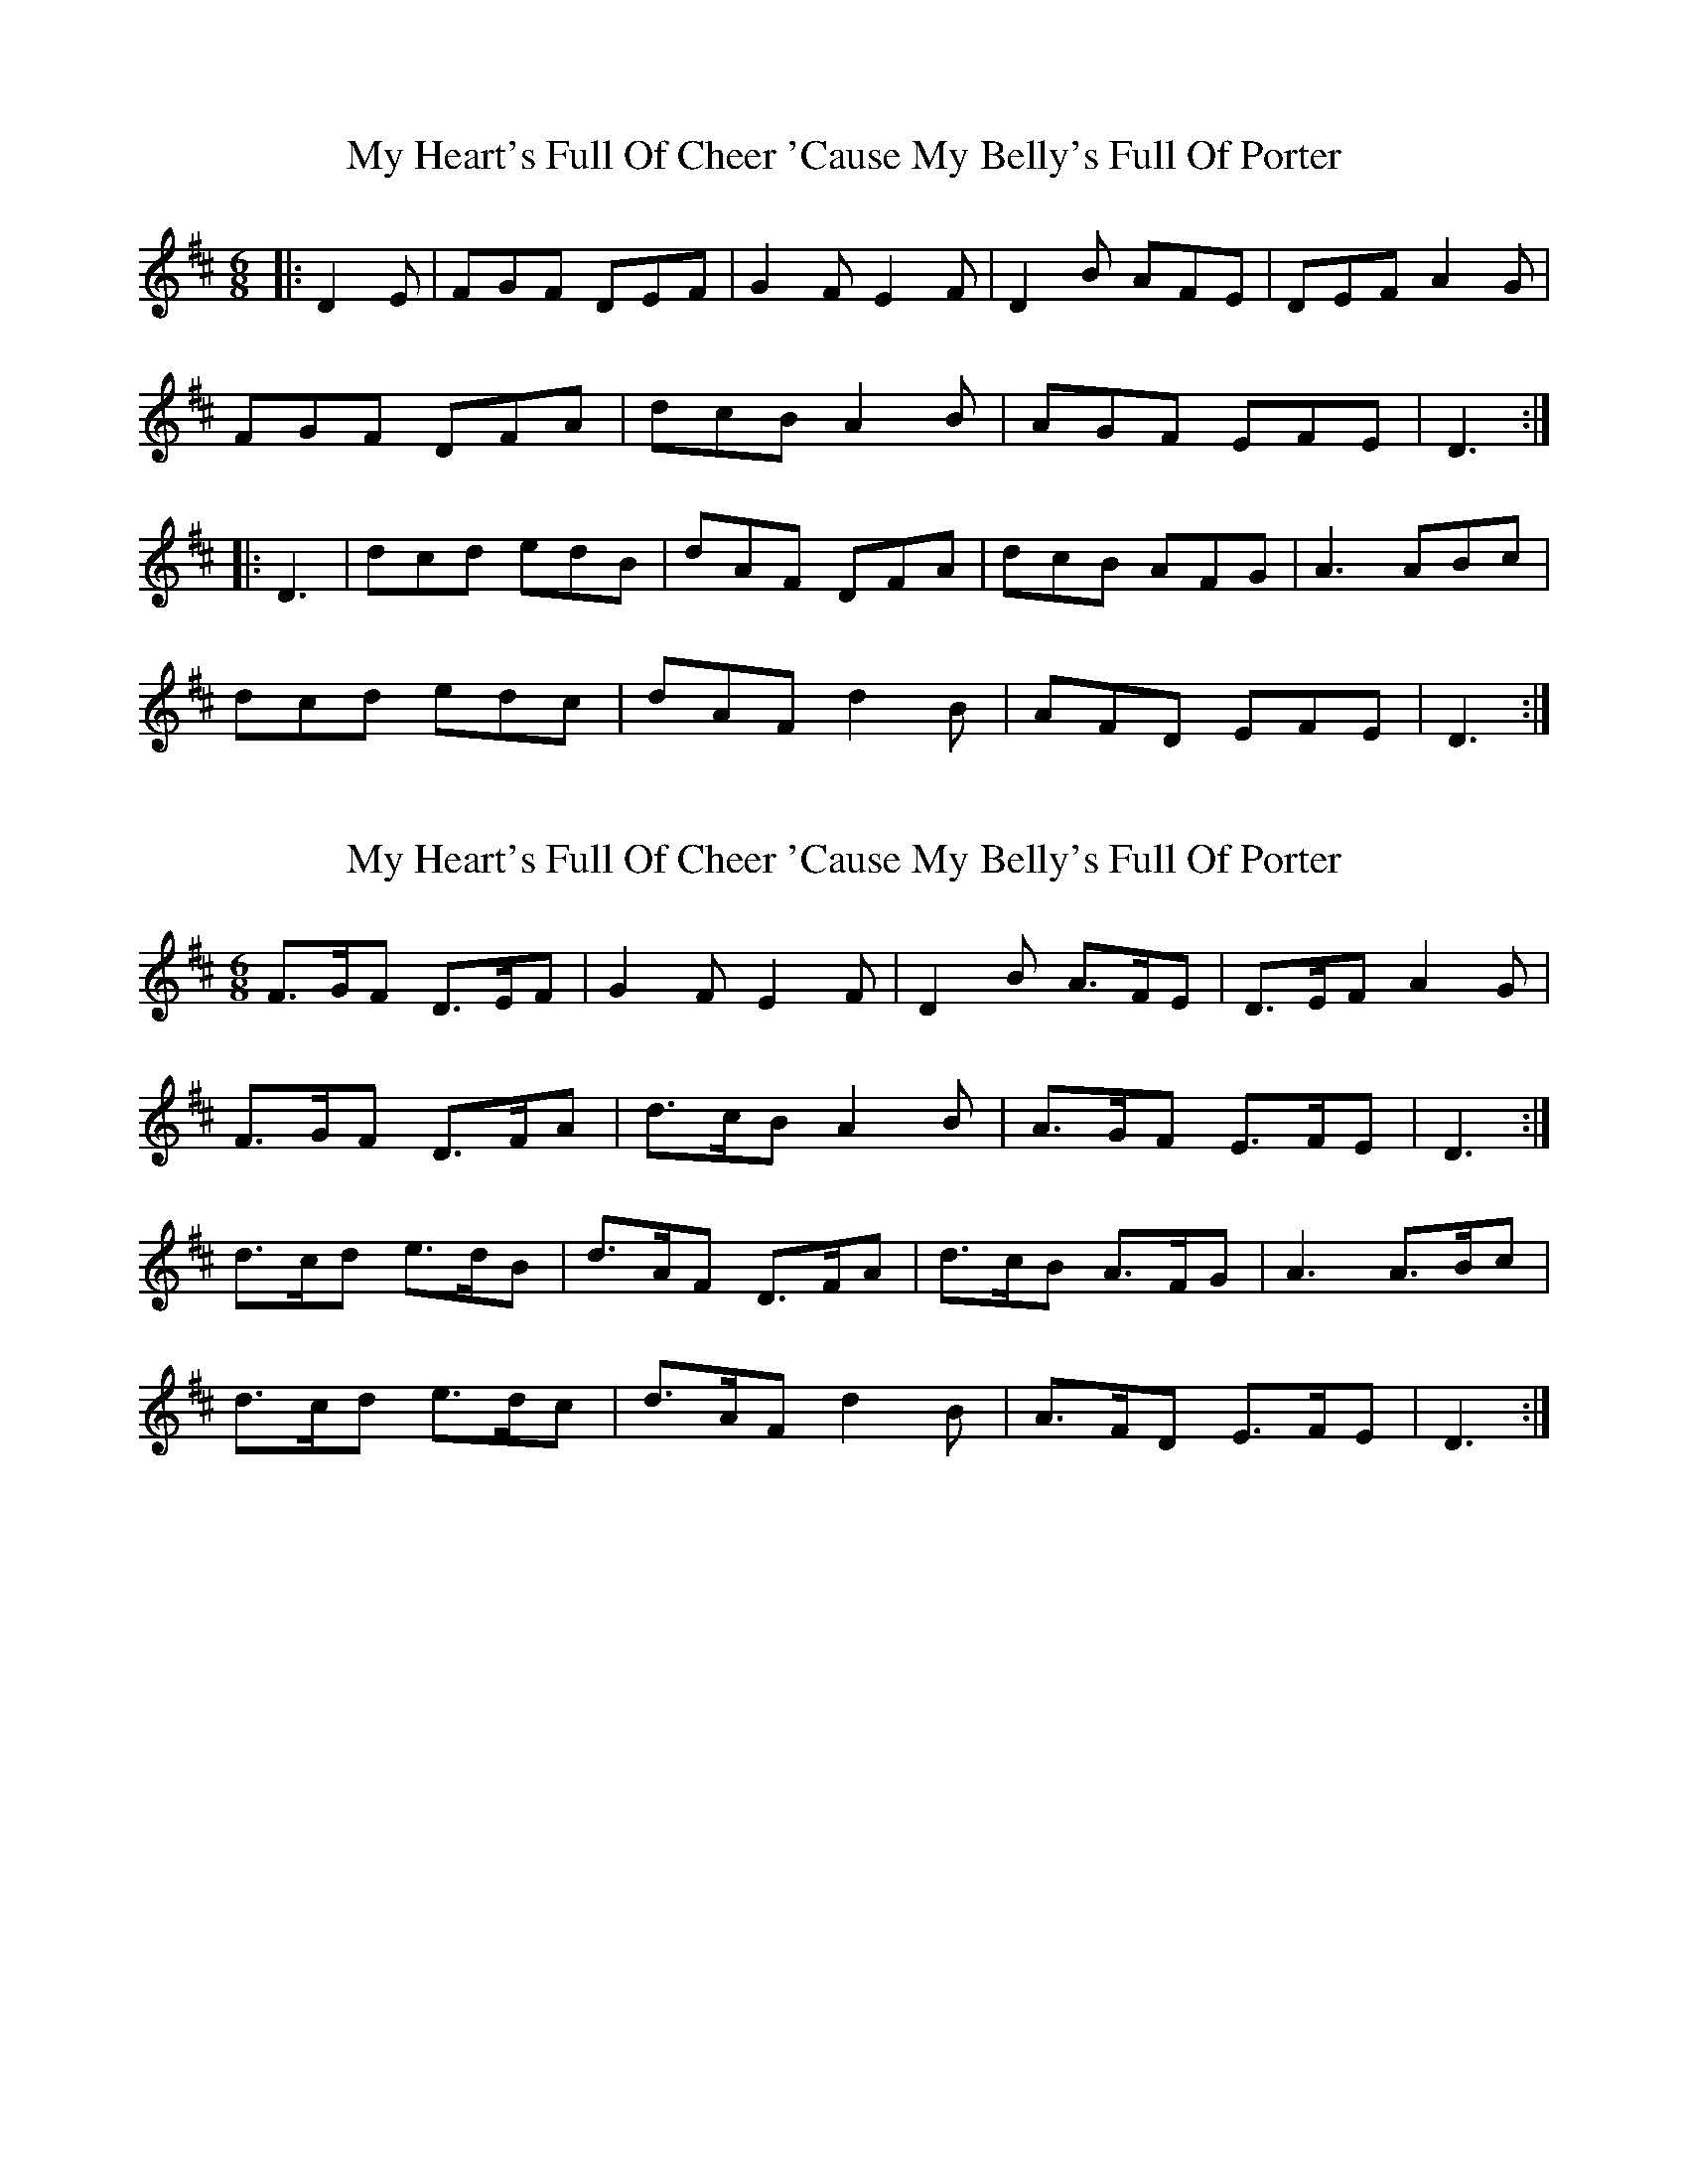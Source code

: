 X: 1
T: My Heart's Full Of Cheer 'Cause My Belly's Full Of Porter
Z: ceolachan
S: https://thesession.org/tunes/10630#setting10630
R: jig
M: 6/8
L: 1/8
K: Dmaj
|: D2 E | FGF DEF | G2 F E2 F | D2 B AFE | DEF A2 G |
FGF DFA | dcB A2 B | AGF EFE | D3 :|
|: D3 | dcd edB | dAF DFA | dcB AFG | A3 ABc |
dcd edc | dAF d2 B | AFD EFE | D3 :|
X: 2
T: My Heart's Full Of Cheer 'Cause My Belly's Full Of Porter
Z: ceolachan
S: https://thesession.org/tunes/10630#setting20446
R: jig
M: 6/8
L: 1/8
K: Dmaj
F>GF D>EF | G2 F E2 F | D2 B A>FE | D>EF A2 G |F>GF D>FA | d>cB A2 B | A>GF E>FE | D3 :|d>cd e>dB | d>AF D>FA | d>cB A>FG | A3 A>Bc | d>cd e>dc | d>AF d2 B | A>FD E>FE | D3 :|
